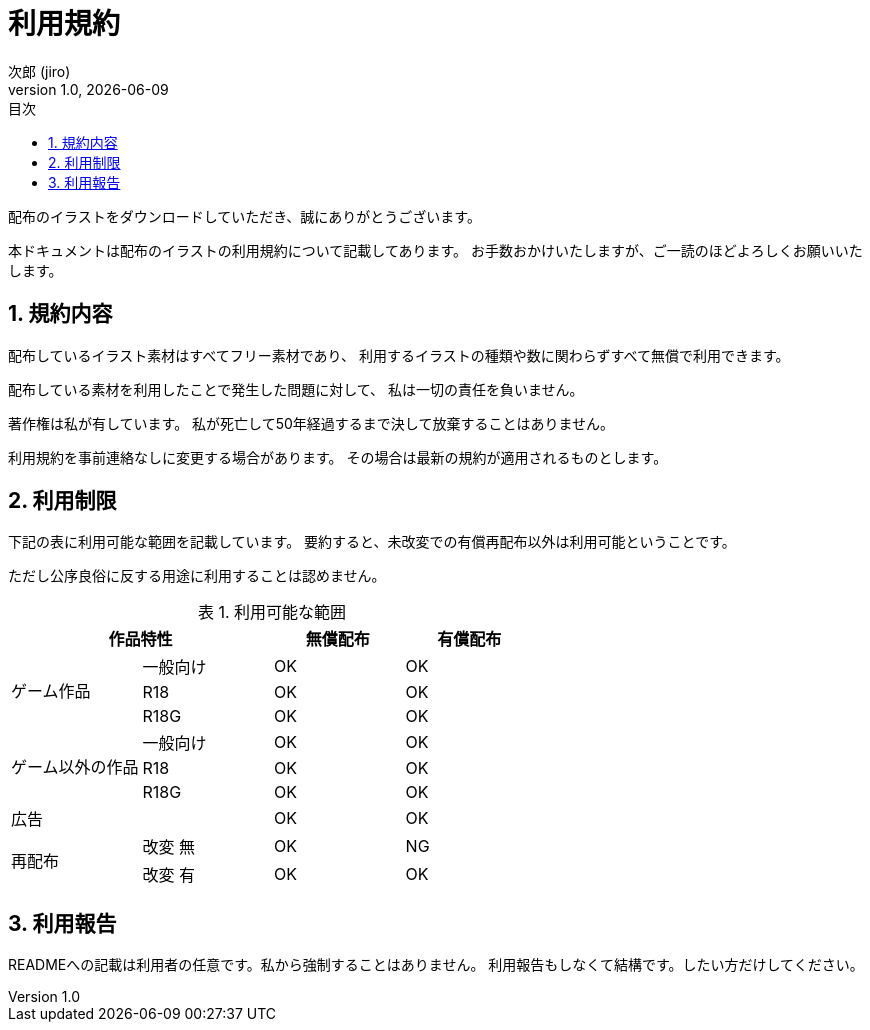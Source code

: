 = 利用規約
// 作者情報
:author: 次郎 (jiro)
:revnumber: 1.0
:revdate: {docdate}
:homepage: https://jiroron666.hatenablog.com/archive
// ドキュメント情報
:lang: ja
:toc: left
:toc-title: 目次
:sectnums:
:table-caption: 表

配布のイラストをダウンロードしていただき、誠にありがとうございます。

本ドキュメントは配布のイラストの利用規約について記載してあります。
お手数おかけいたしますが、ご一読のほどよろしくお願いいたします。

== 規約内容

配布しているイラスト素材はすべてフリー素材であり、
利用するイラストの種類や数に関わらずすべて無償で利用できます。

配布している素材を利用したことで発生した問題に対して、
私は一切の責任を負いません。

著作権は私が有しています。
私が死亡して50年経過するまで決して放棄することはありません。

利用規約を事前連絡なしに変更する場合があります。
その場合は最新の規約が適用されるものとします。

== 利用制限

下記の表に利用可能な範囲を記載しています。
要約すると、未改変での有償再配布以外は利用可能ということです。

ただし公序良俗に反する用途に利用することは認めません。

.利用可能な範囲
[options="header"]
|==================================================
 2+|作品特性                  ^|無償配布 ^|有償配布
.3+|ゲーム作品      |一般向け ^|OK       ^|OK
                    |R18      ^|OK       ^|OK
                    |R18G     ^|OK       ^|OK
.3+|ゲーム以外の作品|一般向け ^|OK       ^|OK
                    |R18      ^|OK       ^|OK
                    |R18G     ^|OK       ^|OK
   |広告            |         ^|OK       ^|OK
.2+|再配布          |改変 無  ^|OK       ^|NG
                    |改変 有  ^|OK       ^|OK
|==================================================

== 利用報告

READMEへの記載は利用者の任意です。私から強制することはありません。
利用報告もしなくて結構です。したい方だけしてください。
